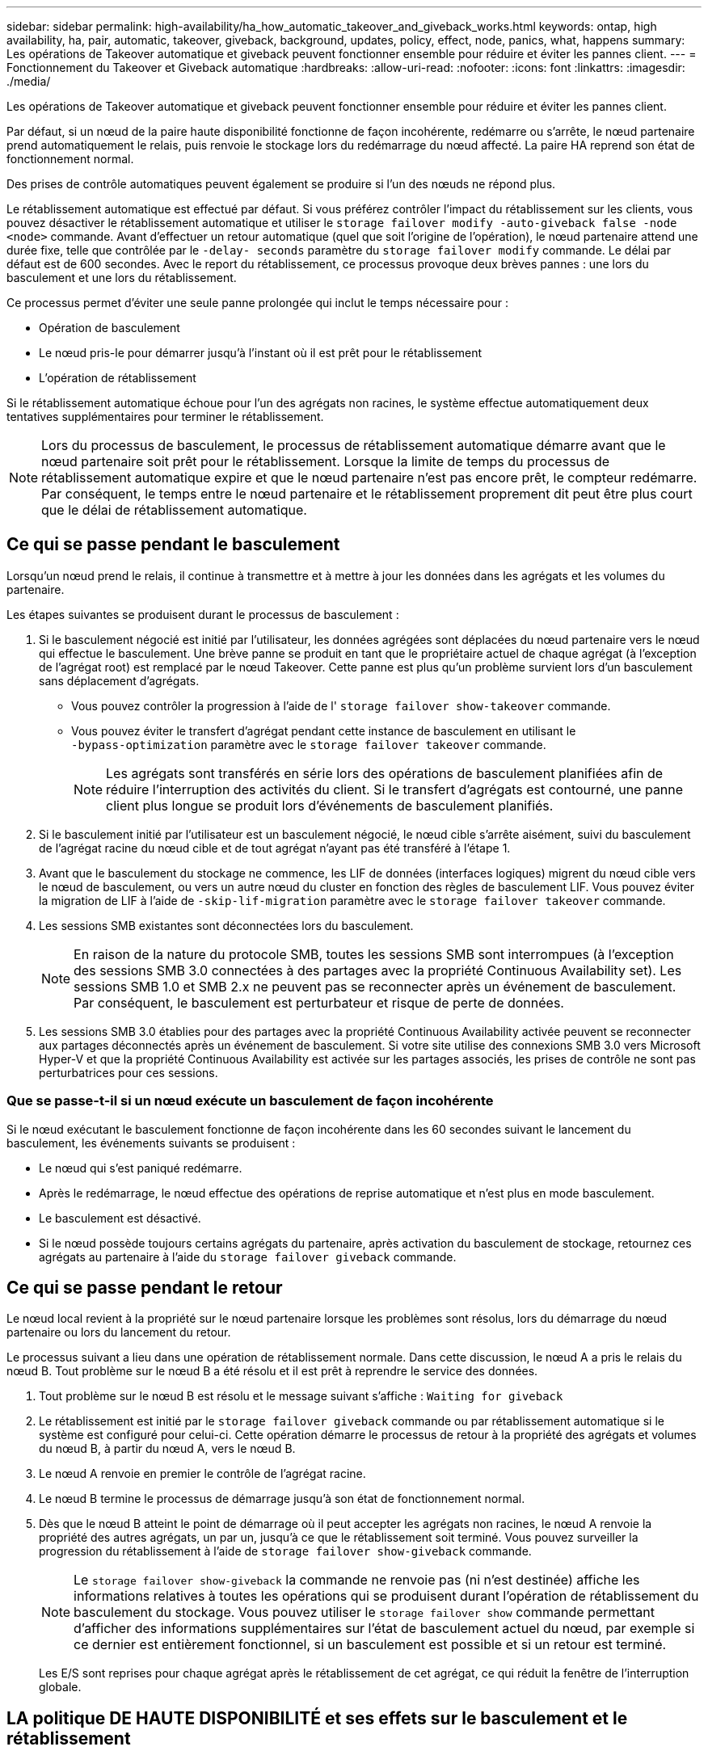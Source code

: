 ---
sidebar: sidebar 
permalink: high-availability/ha_how_automatic_takeover_and_giveback_works.html 
keywords: ontap, high availability, ha, pair, automatic, takeover, giveback, background, updates, policy, effect, node, panics, what, happens 
summary: Les opérations de Takeover automatique et giveback peuvent fonctionner ensemble pour réduire et éviter les pannes client. 
---
= Fonctionnement du Takeover et Giveback automatique
:hardbreaks:
:allow-uri-read: 
:nofooter: 
:icons: font
:linkattrs: 
:imagesdir: ./media/


[role="lead"]
Les opérations de Takeover automatique et giveback peuvent fonctionner ensemble pour réduire et éviter les pannes client.

Par défaut, si un nœud de la paire haute disponibilité fonctionne de façon incohérente, redémarre ou s'arrête, le nœud partenaire prend automatiquement le relais, puis renvoie le stockage lors du redémarrage du nœud affecté. La paire HA reprend son état de fonctionnement normal.

Des prises de contrôle automatiques peuvent également se produire si l'un des nœuds ne répond plus.

Le rétablissement automatique est effectué par défaut. Si vous préférez contrôler l'impact du rétablissement sur les clients, vous pouvez désactiver le rétablissement automatique et utiliser le `storage failover modify -auto-giveback false -node <node>` commande. Avant d'effectuer un retour automatique (quel que soit l'origine de l'opération), le nœud partenaire attend une durée fixe, telle que contrôlée par le `-delay- seconds` paramètre du `storage failover modify` commande. Le délai par défaut est de 600 secondes. Avec le report du rétablissement, ce processus provoque deux brèves pannes : une lors du basculement et une lors du rétablissement.

Ce processus permet d'éviter une seule panne prolongée qui inclut le temps nécessaire pour :

* Opération de basculement
* Le nœud pris-le pour démarrer jusqu'à l'instant où il est prêt pour le rétablissement
* L'opération de rétablissement


Si le rétablissement automatique échoue pour l'un des agrégats non racines, le système effectue automatiquement deux tentatives supplémentaires pour terminer le rétablissement.


NOTE: Lors du processus de basculement, le processus de rétablissement automatique démarre avant que le nœud partenaire soit prêt pour le rétablissement. Lorsque la limite de temps du processus de rétablissement automatique expire et que le nœud partenaire n'est pas encore prêt, le compteur redémarre. Par conséquent, le temps entre le nœud partenaire et le rétablissement proprement dit peut être plus court que le délai de rétablissement automatique.



== Ce qui se passe pendant le basculement

Lorsqu'un nœud prend le relais, il continue à transmettre et à mettre à jour les données dans les agrégats et les volumes du partenaire.

Les étapes suivantes se produisent durant le processus de basculement :

. Si le basculement négocié est initié par l'utilisateur, les données agrégées sont déplacées du nœud partenaire vers le nœud qui effectue le basculement. Une brève panne se produit en tant que le propriétaire actuel de chaque agrégat (à l'exception de l'agrégat root) est remplacé par le nœud Takeover. Cette panne est plus qu'un problème survient lors d'un basculement sans déplacement d'agrégats.
+
** Vous pouvez contrôler la progression à l'aide de l' `storage failover show‑takeover` commande.
** Vous pouvez éviter le transfert d'agrégat pendant cette instance de basculement en utilisant le `‑bypass‑optimization` paramètre avec le `storage failover takeover` commande.
+

NOTE: Les agrégats sont transférés en série lors des opérations de basculement planifiées afin de réduire l'interruption des activités du client. Si le transfert d'agrégats est contourné, une panne client plus longue se produit lors d'événements de basculement planifiés.



. Si le basculement initié par l'utilisateur est un basculement négocié, le nœud cible s'arrête aisément, suivi du basculement de l'agrégat racine du nœud cible et de tout agrégat n'ayant pas été transféré à l'étape 1.
. Avant que le basculement du stockage ne commence, les LIF de données (interfaces logiques) migrent du nœud cible vers le nœud de basculement, ou vers un autre nœud du cluster en fonction des règles de basculement LIF. Vous pouvez éviter la migration de LIF à l'aide de `‑skip‑lif-migration` paramètre avec le `storage failover takeover` commande.
. Les sessions SMB existantes sont déconnectées lors du basculement.
+

NOTE: En raison de la nature du protocole SMB, toutes les sessions SMB sont interrompues (à l'exception des sessions SMB 3.0 connectées à des partages avec la propriété Continuous Availability set). Les sessions SMB 1.0 et SMB 2.x ne peuvent pas se reconnecter après un événement de basculement. Par conséquent, le basculement est perturbateur et risque de perte de données.

. Les sessions SMB 3.0 établies pour des partages avec la propriété Continuous Availability activée peuvent se reconnecter aux partages déconnectés après un événement de basculement. Si votre site utilise des connexions SMB 3.0 vers Microsoft Hyper-V et que la propriété Continuous Availability est activée sur les partages associés, les prises de contrôle ne sont pas perturbatrices pour ces sessions.




=== Que se passe-t-il si un nœud exécute un basculement de façon incohérente

Si le nœud exécutant le basculement fonctionne de façon incohérente dans les 60 secondes suivant le lancement du basculement, les événements suivants se produisent :

* Le nœud qui s'est paniqué redémarre.
* Après le redémarrage, le nœud effectue des opérations de reprise automatique et n'est plus en mode basculement.
* Le basculement est désactivé.
* Si le nœud possède toujours certains agrégats du partenaire, après activation du basculement de stockage, retournez ces agrégats au partenaire à l'aide du `storage failover giveback` commande.




== Ce qui se passe pendant le retour

Le nœud local revient à la propriété sur le nœud partenaire lorsque les problèmes sont résolus, lors du démarrage du nœud partenaire ou lors du lancement du retour.

Le processus suivant a lieu dans une opération de rétablissement normale. Dans cette discussion, le nœud A a pris le relais du nœud B. Tout problème sur le nœud B a été résolu et il est prêt à reprendre le service des données.

. Tout problème sur le nœud B est résolu et le message suivant s'affiche : `Waiting for giveback`
. Le rétablissement est initié par le `storage failover giveback` commande ou par rétablissement automatique si le système est configuré pour celui-ci. Cette opération démarre le processus de retour à la propriété des agrégats et volumes du nœud B, à partir du nœud A, vers le nœud B.
. Le nœud A renvoie en premier le contrôle de l'agrégat racine.
. Le nœud B termine le processus de démarrage jusqu'à son état de fonctionnement normal.
. Dès que le nœud B atteint le point de démarrage où il peut accepter les agrégats non racines, le nœud A renvoie la propriété des autres agrégats, un par un, jusqu'à ce que le rétablissement soit terminé. Vous pouvez surveiller la progression du rétablissement à l'aide de `storage failover show-giveback` commande.
+

NOTE: Le `storage failover show-giveback` la commande ne renvoie pas (ni n'est destinée) affiche les informations relatives à toutes les opérations qui se produisent durant l'opération de rétablissement du basculement du stockage. Vous pouvez utiliser le `storage failover show` commande permettant d'afficher des informations supplémentaires sur l'état de basculement actuel du nœud, par exemple si ce dernier est entièrement fonctionnel, si un basculement est possible et si un retour est terminé.

+
Les E/S sont reprises pour chaque agrégat après le rétablissement de cet agrégat, ce qui réduit la fenêtre de l'interruption globale.





== LA politique DE HAUTE DISPONIBILITÉ et ses effets sur le basculement et le rétablissement

ONTAP attribue automatiquement une stratégie de haute disponibilité de CFO (basculement du contrôleur) et de SFO (basculement du stockage) à un agrégat. Cette règle détermine la façon dont des opérations de basculement du stockage se déroulent pour l'agrégat et ses volumes.

Les deux options, CFO et SFO, déterminent la séquence de contrôle de l'agrégat que ONTAP utilise lors des opérations de basculement et de rétablissement du stockage.

Bien que les termes CFO et SFO sont parfois utilisés de manière informelle pour les opérations de basculement de stockage (basculement et rétablissement), ils représentent réellement la politique de haute disponibilité attribuée aux agrégats. Par exemple, les termes agrégat SFO ou agrégat CFO font simplement référence à l'affectation des règles haute disponibilité de l'agrégat.

Les règles HAUTE DISPONIBILITÉ affectent les opérations de basculement et de rétablissement :

* Les agrégats créés sur les systèmes ONTAP (à l'exception de l'agrégat racine qui contient le volume racine) disposent d'une règle de haute disponibilité SFO. Le basculement initié manuellement est optimisé pour les performances en déplaçant des agrégats SFO (non racine) en série vers le partenaire avant le basculement. Lors du processus de rétablissement, les agrégats sont remis en série après le démarrage du système de basculement et les applications de gestion sont en ligne, ce qui permet au nœud de recevoir ses agrégats.
* Étant donné que les opérations de transfert d'agrégats impliquent la réaffectation de la propriété des disques dans l'agrégat et le transfert du contrôle d'un nœud vers son partenaire, seuls les agrégats disposant d'une politique de haute disponibilité du SFO sont éligibles pour le transfert de ces agrégats.
* L'agrégat root dispose toujours d'une politique de CFO de haute disponibilité et est redonné au début de l'opération de rétablissement. Ceci est nécessaire pour permettre au système de reprise de démarrer. Tous les autres agrégats sont remis en série une fois le processus de démarrage terminé et les applications de gestion sont en ligne, ce qui permet au nœud de recevoir ses agrégats.



NOTE: La modification de la politique HA d'un agrégat de SFO vers le CFO est une opération en mode maintenance. Ne modifiez pas ce paramètre à moins d'être invité par un représentant du service clientèle.



== Comment les mises à jour d'arrière-plan affectent le basculement et le rétablissement

Les mises à jour en arrière-plan du firmware du disque affectent les opérations de basculement, de rétablissement et de transfert d'agrégats HA différemment, selon le mode de lancement de ces opérations.

La liste ci-dessous décrit la manière dont les mises à jour du firmware des disques en arrière-plan affectent le basculement, le rétablissement et le transfert d'agrégats :

* Si la mise à jour du firmware d'un disque en arrière-plan se produit sur un des nœuds, les opérations de basculement lancées manuellement sont retardées jusqu'à ce que la mise à jour du firmware du disque soit terminée sur ce disque. Si la mise à jour du firmware du disque en arrière-plan prend plus de 120 secondes, les opérations de basculement sont abandonnées et doivent être redémarrées manuellement après la fin de la mise à jour du firmware des disques. Si le basculement a été initié par le `‑bypass‑optimization` paramètre du `storage failover takeover` commande définie sur `true`, la mise à jour du micrologiciel du disque en arrière-plan effectuée sur le nœud de destination n'affecte pas le basculement.
* Si une mise à jour du firmware du disque en arrière-plan est effectuée sur un disque du nœud source (ou basculement), et l'acquisition a été lancée manuellement avec le `‑options` paramètre du `storage failover takeover` commande définie sur `immediate`, les opérations de basculement commencent immédiatement.
* Si la mise à jour du firmware d'un disque en arrière-plan se produit sur un nœud et qu'elle fonctionne de façon incohérente, le basculement du nœud mis à niveau commence immédiatement.
* Si une mise à jour du firmware du disque en arrière-plan est effectuée sur un disque sur un des nœuds, le rétablissement d'agrégats de données est retardé jusqu'à ce que la mise à jour du firmware du disque soit terminée sur ce disque.
* Si la mise à jour du firmware du disque en arrière-plan prend plus de 120 secondes, les opérations de rétablissement sont abandonnées et doivent être redémarrées manuellement une fois la mise à jour du firmware du disque terminée.
* Si une mise à jour du firmware du disque en arrière-plan se produit sur un disque de l'un des nœuds, les opérations de transfert des agrégats sont retardées jusqu'à ce que la mise à jour du firmware du disque soit terminée sur ce disque. Si la mise à jour du firmware du disque en arrière-plan prend plus de 120 secondes, les opérations de transfert d'agrégats sont abandonnées et doivent être redémarrées manuellement après la fin de la mise à jour du firmware des disques. Si le transfert d'agrégats a été initié avec le `-override-destination-checks` du `storage aggregate relocation` commande définie sur `true`, la mise à jour du firmware du disque en arrière-plan effectuée sur le nœud de destination n'affecte pas le transfert d'agrégats.

